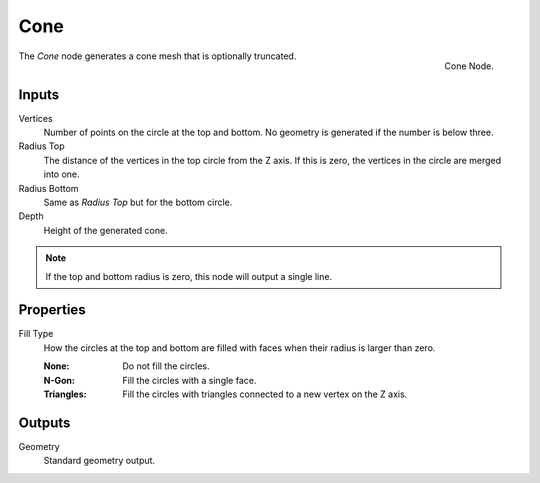 .. index:: Geometry Nodes; Cone
.. _bpy.types.GeometryNodeMeshCone:

****
Cone
****

.. figure:: /images/modeling_geometry-nodes_mesh-primitives_cone_node.png
   :align: right

   Cone Node.

The *Cone* node generates a cone mesh that is optionally truncated.


Inputs
======

Vertices
   Number of points on the circle at the top and bottom.
   No geometry is generated if the number is below three.

Radius Top
   The distance of the vertices in the top circle from the Z axis.
   If this is zero, the vertices in the circle are merged into one.

Radius Bottom
   Same as *Radius Top* but for the bottom circle.

Depth
   Height of the generated cone.

.. note::

   If the top and bottom radius is zero, this node will output a single line.


Properties
==========

Fill Type
   How the circles at the top and bottom are filled with faces when their radius is larger than zero.

   :None: Do not fill the circles.
   :N-Gon: Fill the circles with a single face.
   :Triangles: Fill the circles with triangles connected to a new vertex on the Z axis.


Outputs
=======

Geometry
   Standard geometry output.
